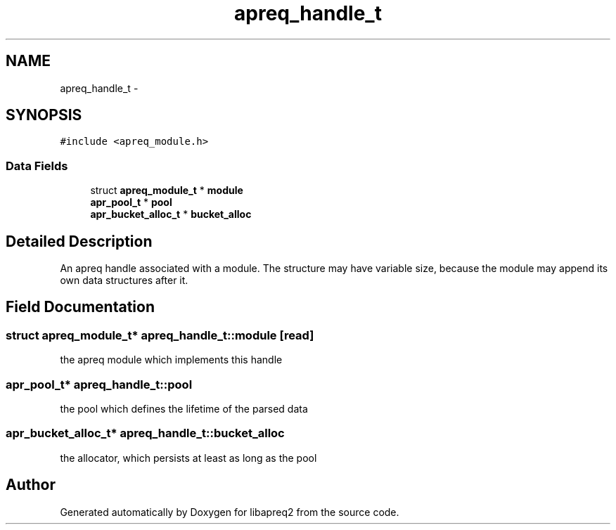 .TH "apreq_handle_t" 3 "25 Nov 2010" "Version 2.13" "libapreq2" \" -*- nroff -*-
.ad l
.nh
.SH NAME
apreq_handle_t \- 
.SH SYNOPSIS
.br
.PP
\fC#include <apreq_module.h>\fP
.PP
.SS "Data Fields"

.in +1c
.ti -1c
.RI "struct \fBapreq_module_t\fP * \fBmodule\fP"
.br
.ti -1c
.RI "\fBapr_pool_t\fP * \fBpool\fP"
.br
.ti -1c
.RI "\fBapr_bucket_alloc_t\fP * \fBbucket_alloc\fP"
.br
.in -1c
.SH "Detailed Description"
.PP 
An apreq handle associated with a module. The structure may have variable size, because the module may append its own data structures after it. 
.SH "Field Documentation"
.PP 
.SS "struct \fBapreq_module_t\fP* \fBapreq_handle_t::module\fP\fC [read]\fP"
.PP
the apreq module which implements this handle 
.SS "\fBapr_pool_t\fP* \fBapreq_handle_t::pool\fP"
.PP
the pool which defines the lifetime of the parsed data 
.SS "\fBapr_bucket_alloc_t\fP* \fBapreq_handle_t::bucket_alloc\fP"
.PP
the allocator, which persists at least as long as the pool 

.SH "Author"
.PP 
Generated automatically by Doxygen for libapreq2 from the source code.

